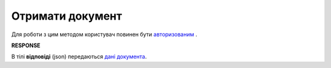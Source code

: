 ######################################################################
**Отримати документ**
######################################################################

Для роботи з цим методом користувач повинен бути `авторизованим <https://wiki.edin.ua/uk/latest/API_Vilnyi/Methods/Authorization.html>`__ .

.. csv-table:: 
  :file: GetDocument.csv
  :widths:  10, 41
  :stub-columns: 0

**RESPONSE**

В тілі **відповіді** (json) передаються `дані документа <https://wiki.edin.ua/uk/latest/API_Vilnyi/Methods/XDocPage.html>`__.